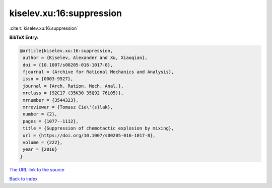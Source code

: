 kiselev.xu:16:suppression
=========================

:cite:t:`kiselev.xu:16:suppression`

**BibTeX Entry:**

.. code-block:: bibtex

   @article{kiselev.xu:16:suppression,
    author = {Kiselev, Alexander and Xu, Xiaoqian},
    doi = {10.1007/s00205-016-1017-8},
    fjournal = {Archive for Rational Mechanics and Analysis},
    issn = {0003-9527},
    journal = {Arch. Ration. Mech. Anal.},
    mrclass = {92C17 (35K30 35Q92 76L05)},
    mrnumber = {3544323},
    mrreviewer = {Tomasz Cie\'{s}lak},
    number = {2},
    pages = {1077--1112},
    title = {Suppression of chemotactic explosion by mixing},
    url = {https://doi.org/10.1007/s00205-016-1017-8},
    volume = {222},
    year = {2016}
   }

`The URL link to the source <ttps://doi.org/10.1007/s00205-016-1017-8}>`__


`Back to index <../By-Cite-Keys.html>`__
